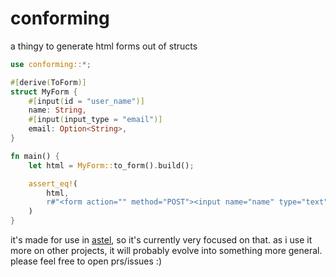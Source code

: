 * conforming

a thingy to generate html forms out of structs

#+begin_src rust
use conforming::*;

#[derive(ToForm)]
struct MyForm {
    #[input(id = "user_name")]
    name: String,
    #[input(input_type = "email")]
    email: Option<String>,
}

fn main() {
    let html = MyForm::to_form().build();

    assert_eq!(
        html,
        r#"<form action="" method="POST"><input name="name" type="text" id="user_name" required><input name="email" type="email"><button type="submit">Send</button></form>"#
    )
}
#+end_src

it's made for use in [[https://github.com/annieversary/astel/][astel]], so it's currently very focused on that. as i use it more on other projects, it will probably evolve into something more general. please feel free to open prs/issues :)
